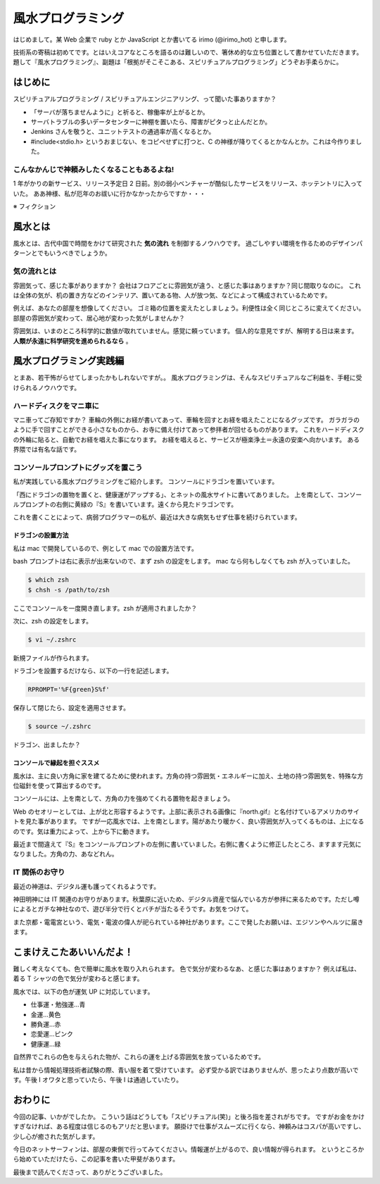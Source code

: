 風水プログラミング
=========================

はじめまして。某 Web 企業で ruby とか JavaScript とか書いてる irimo (@irimo_hot) と申します。

技術系の寄稿は初めてです。とはいえコアなところを語るのは難しいので、箸休め的な立ち位置として書かせていただきます。題して『風水プログラミング』、副題は「根拠がそこそこある、スピリチュアルプログラミング」どうぞお手柔らかに。


はじめに
-----------

スピリチュアルプログラミング / スピリチュアルエンジニアリング、って聞いた事ありますか？

* 「サーバが落ちませんように」と祈ると、稼働率が上がるとか。
* サーバトラブルの多いデータセンターに神棚を置いたら、障害がピタっと止んだとか。
* Jenkins さんを敬うと、ユニットテストの通過率が高くなるとか。
* #include<stdio.h> というおまじない、をコピペせずに打つと、C の神様が降りてくるとかなんとか。これは今作りました。






こんなかんじで神頼みしたくなることもあるよね!
^^^^^^^^^^^^^^^^^^^^^^^^^^^^^^^^^^^^^^^^^^^^^^^

1 年がかりの新サービス、リリース予定日 2 日前。別の弱小ベンチャーが酷似したサービスをリリース、ホッテントリに入っていた。
ああ神様、私が厄年のお祓いに行かなかったからですか・・・

※ フィクション



風水とは
---------

風水とは、古代中国で時間をかけて研究された **気の流れ** を制御するノウハウです。
過ごしやすい環境を作るためのデザインパターンとでもいうべきでしょうか。


気の流れとは
^^^^^^^^^^^^^^^^

雰囲気って、感じた事がありますか？
会社はフロアごとに雰囲気が違う、と感じた事はありますか？同じ間取りなのに。
これは全体の気が、机の置き方などのインテリア、置いてある物、人が放つ気、などによって構成されているためです。

例えば、あなたの部屋を想像してください。
ゴミ箱の位置を変えたとしましょう。利便性は全く同じところに変えてください。
部屋の雰囲気が変わって、居心地が変わった気がしませんか？

雰囲気は、いまのところ科学的に数値が取れていません。感覚に頼っています。
個人的な意見ですが、解明する日は来ます。 **人類が永遠に科学研究を進められるなら** 。



風水プログラミング実践編
---------------------------

とまあ、若干怖がらせてしまったかもしれないですが。。
風水プログラミングは、そんなスピリチュアルなご利益を、手軽に受けられるノウハウです。


ハードディスクをマニ車に
^^^^^^^^^^^^^^^^^^^^^^^^^^^^

マニ車ってご存知ですか？
車輪の外側にお経が書いてあって、車輪を回すとお経を唱えたことになるグッズです。
ガラガラのように手で回すことができる小さなものから、お寺に備え付けてあって参拝者が回せるものがあります。
これをハードディスクの外輪に貼ると、自動でお経を唱えた事になります。
お経を唱えると、サービスが極楽浄土＝永遠の安楽へ向かいます。
ある界隈では有名な話です。



コンソールプロンプトにグッズを置こう
^^^^^^^^^^^^^^^^^^^^^^^^^^^^^^^^^^^^^^

私が実践している風水プログラミングをご紹介します。
コンソールにドラゴンを置いています。

.. |screenshot| image:: ./irimo-screenshot.eps

|screenshot|


「西にドラゴンの置物を置くと、健康運がアップする」、とネットの風水サイトに書いてありました。
上を南として、コンソールプロンプトの右側に黄緑の『S』を書いています。遠くから見たドラゴンです。

これを書くことによって、病弱プログラマーの私が、最近は大きな病気もせず仕事を続けられています。

ドラゴンの設置方法
""""""""""""""""""""""

私は mac で開発しているので、例として mac での設置方法です。

bash プロンプトは右に表示が出来ないので、まず zsh の設定をします。
mac なら何もしなくても zsh が入っていました。

.. code-block:: sh

   $ which zsh
   $ chsh -s /path/to/zsh

ここでコンソールを一度開き直します。zsh が適用されましたか？

次に、zsh の設定をします。

.. code-block:: sh

   $ vi ~/.zshrc

新規ファイルが作られます。

ドラゴンを設置するだけなら、以下の一行を記述します。

.. code-block:: vim

   RPROMPT='%F{green}S%f'

保存して閉じたら、設定を適用させます。

.. code-block:: sh

   $ source ~/.zshrc

ドラゴン、出ましたか？


コンソールで縁起を担ぐススメ
""""""""""""""""""""""""""""""""""

風水は、主に良い方角に家を建てるために使われます。方角の持つ雰囲気・エネルギーに加え、土地の持つ雰囲気を、特殊な方位磁針を使って算出するのです。

コンソールには、上を南として、方角の力を強めてくれる置物を起きましょう。

Web のセオリーとしては、上が北と形容するようです。上部に表示される画像に『north.gif』と名付けているアメリカのサイトを見た事があります。
ですが一応風水では、上を南とします。陽があたり暖かく、良い雰囲気が入ってくるものは、上になるのです。気は重力によって、上から下に動きます。

最近まで間違えて『S』をコンソールプロンプトの左側に書いていました。右側に書くように修正したところ、ますます元気になりました。方角の力、あなどれん。


IT 関係のお守り
^^^^^^^^^^^^^^^^

最近の神道は、デジタル運も護ってくれるようです。

神田明神には IT 関連のお守りがあります。秋葉原に近いため、デジタル資産で悩んでいる方が参拝に来るためです。ただし噂によるとガチな神社なので、遊び半分で行くとバチが当たるそうです。お気をつけて。

また京都・電電宮という、電気・電波の偉人が祀られている神社があります。ここで発したお願いは、エジソンやヘルツに届きます。

.. 行ってないので、詳しく書けないです・・・申し訳ない。。


こまけえこたあいいんだよ！
----------------------------

難しく考えなくても、色で簡単に風水を取り入れられます。
色で気分が変わるなあ、と感じた事はありますか？
例えば私は、着る T シャツの色で気分が変わると感じます。

風水では、以下の色が運気 UP に対応しています。

* 仕事運・勉強運...青
* 金運...黄色
* 勝負運...赤
* 恋愛運...ピンク
* 健康運...緑

自然界でこれらの色を与えられた物が、これらの運を上げる雰囲気を放っているためです。

私は昔から情報処理技術者試験の際、青い服を着て受けています。
必ず受かる訳ではありませんが、思ったより点数が高いです。午後 I オワタと思っていたら、午後 I は通過していたり。



おわりに
------------

今回の記事、いかがでしたか。
こういう話はどうしても「スピリチュアル(笑)」と後ろ指を差されがちです。
ですがお金をかけすぎなければ、ある程度は信じるのもアリだと思います。
願掛けで仕事がスムーズに行くなら、神頼みはコスパが高いですし、少し心が癒された気がします。

今日のネットサーフィンは、部屋の東側で行ってみてください。情報運が上がるので、良い情報が得られます。
というところから始めていただけたら、この記事を書いた甲斐があります。

最後まで読んでくださって、ありがとうございました。

